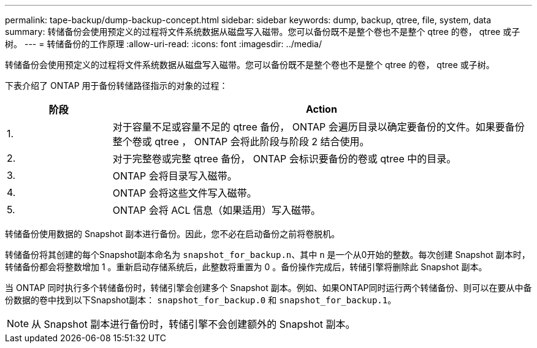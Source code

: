 ---
permalink: tape-backup/dump-backup-concept.html 
sidebar: sidebar 
keywords: dump, backup, qtree, file, system, data 
summary: 转储备份会使用预定义的过程将文件系统数据从磁盘写入磁带。您可以备份既不是整个卷也不是整个 qtree 的卷， qtree 或子树。 
---
= 转储备份的工作原理
:allow-uri-read: 
:icons: font
:imagesdir: ../media/


[role="lead"]
转储备份会使用预定义的过程将文件系统数据从磁盘写入磁带。您可以备份既不是整个卷也不是整个 qtree 的卷， qtree 或子树。

下表介绍了 ONTAP 用于备份转储路径指示的对象的过程：

[cols="1,4"]
|===
| 阶段 | Action 


 a| 
1.
 a| 
对于容量不足或容量不足的 qtree 备份， ONTAP 会遍历目录以确定要备份的文件。如果要备份整个卷或 qtree ， ONTAP 会将此阶段与阶段 2 结合使用。



 a| 
2.
 a| 
对于完整卷或完整 qtree 备份， ONTAP 会标识要备份的卷或 qtree 中的目录。



 a| 
3.
 a| 
ONTAP 会将目录写入磁带。



 a| 
4.
 a| 
ONTAP 会将这些文件写入磁带。



 a| 
5.
 a| 
ONTAP 会将 ACL 信息（如果适用）写入磁带。

|===
转储备份使用数据的 Snapshot 副本进行备份。因此，您不必在启动备份之前将卷脱机。

转储备份将其创建的每个Snapshot副本命名为 `snapshot_for_backup.n`、其中 `n` 是一个从0开始的整数。每次创建 Snapshot 副本时，转储备份都会将整数增加 1 。重新启动存储系统后，此整数将重置为 0 。备份操作完成后，转储引擎将删除此 Snapshot 副本。

当 ONTAP 同时执行多个转储备份时，转储引擎会创建多个 Snapshot 副本。例如、如果ONTAP同时运行两个转储备份、则可以在要从中备份数据的卷中找到以下Snapshot副本： `snapshot_for_backup.0` 和 `snapshot_for_backup.1`。

[NOTE]
====
从 Snapshot 副本进行备份时，转储引擎不会创建额外的 Snapshot 副本。

====